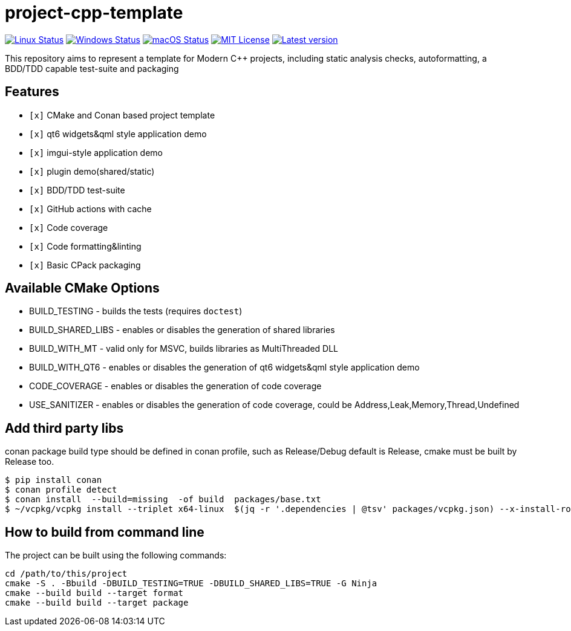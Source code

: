 = project-cpp-template


image:https://img.shields.io/github/workflow/status/qigao/project-cpp-template/Ubuntu/master?logoColor=grey&logo=ubuntu&label=[Linux Status,link="https://github.com/qigao/project-cpp-template/actions"]
image:https://img.shields.io/github/workflow/status/qigao/project-cpp-template/Windows/master?logoColor=grey&logo=windows&label=[Windows Status,link="https://github.com/qigao/project-cpp-template/actions"]
image:https://img.shields.io/github/workflow/status/qigao/project-cpp-template/MacOS/master?logoColor=grey&logo=apple&label=[macOS Status,link="https://github.com/qigao/project-cpp-template/actions"]
image:https://img.shields.io/github/license/qigao/project-cpp-template.svg?logoColor=silver&logo=open-source-initiative&label=&color=blue[MIT License,link="https://github.com/qigao/project-cpp-template/blob/master/LICENSE.txt"]
image:https://img.shields.io/github/v/tag/qigao/project-cpp-template.svg?logo=github&label=[Latest version,link="https://github.com/qigao/project-cpp-template/releases"]

This repository aims to represent a template for Modern C++ projects, including static analysis checks, autoformatting, a BDD/TDD capable test-suite and packaging

== Features

* `[x]` CMake and Conan based project template
* `[x]` qt6 widgets&qml style application demo
* `[x]` imgui-style application demo
* `[x]` plugin demo(shared/static)
* `[x]` BDD/TDD test-suite
* `[x]` GitHub actions with cache
* `[x]` Code coverage
* `[x]` Code formatting&linting
* `[x]` Basic CPack packaging

== Available CMake Options

* BUILD_TESTING - builds the tests (requires `doctest`)
* BUILD_SHARED_LIBS - enables or disables the generation of shared libraries
* BUILD_WITH_MT - valid only for MSVC, builds libraries as MultiThreaded DLL
* BUILD_WITH_QT6 - enables or disables the generation of qt6 widgets&qml style application demo
* CODE_COVERAGE - enables or disables the generation of code coverage
* USE_SANITIZER - enables or disables the generation of code coverage, could be Address,Leak,Memory,Thread,Undefined



== Add third party libs

conan package build type should be defined in conan profile, such as Release/Debug
default is Release, cmake must be built by Release too.
[source,shell]
----
$ pip install conan
$ conan profile detect
$ conan install  --build=missing  -of build  packages/base.txt
$ ~/vcpkg/vcpkg install --triplet x64-linux  $(jq -r '.dependencies | @tsv' packages/vcpkg.json) --x-install-root=/home/qigao/projects/project-cpp-template/build/

----

== How to build from command line

The project can be built using the following commands:

[source,shell]
----
cd /path/to/this/project
cmake -S . -Bbuild -DBUILD_TESTING=TRUE -DBUILD_SHARED_LIBS=TRUE -G Ninja
cmake --build build --target format
cmake --build build --target package
----
